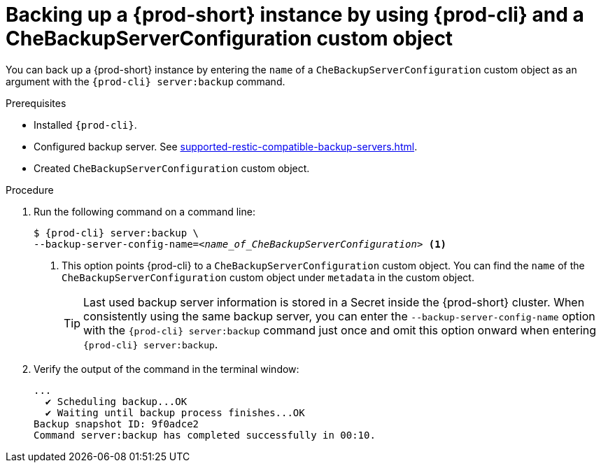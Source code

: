 [id="backing-up-a-{prod-id-short}-instance-by-using-{prod-cli}-and-a-CheBackupServerConfiguration-custom-object_{context}"]
= Backing up a {prod-short} instance by using {prod-cli} and a CheBackupServerConfiguration custom object

You can back up a {prod-short} instance by entering the `name` of a `CheBackupServerConfiguration` custom object as an argument with the `{prod-cli} server:backup` command.

.Prerequisites

* Installed `{prod-cli}`.
* Configured backup server. See xref:supported-restic-compatible-backup-servers.adoc[].
* Created `CheBackupServerConfiguration` custom object.

.Procedure

. Run the following command on a command line:
+
[subs="+quotes,+attributes"]
----
$ {prod-cli} server:backup \
--backup-server-config-name=__<name_of_CheBackupServerConfiguration>__ <1>
----
<1> This option points {prod-cli} to a `CheBackupServerConfiguration` custom object. You can find the `name` of the `CheBackupServerConfiguration` custom object under `metadata` in the custom object.
+
TIP: Last used backup server information is stored in a Secret inside the {prod-short} cluster. When consistently using the same backup server, you can enter the `--backup-server-config-name` option with the `{prod-cli} server:backup` command just once and omit this option onward when entering `{prod-cli} server:backup`.

. Verify the output of the command in the terminal window:
+
[subs="+quotes,+attributes"]
----
...
  ✔ Scheduling backup...OK
  ✔ Waiting until backup process finishes...OK
Backup snapshot ID: 9f0adce2
Command server:backup has completed successfully in 00:10.
----